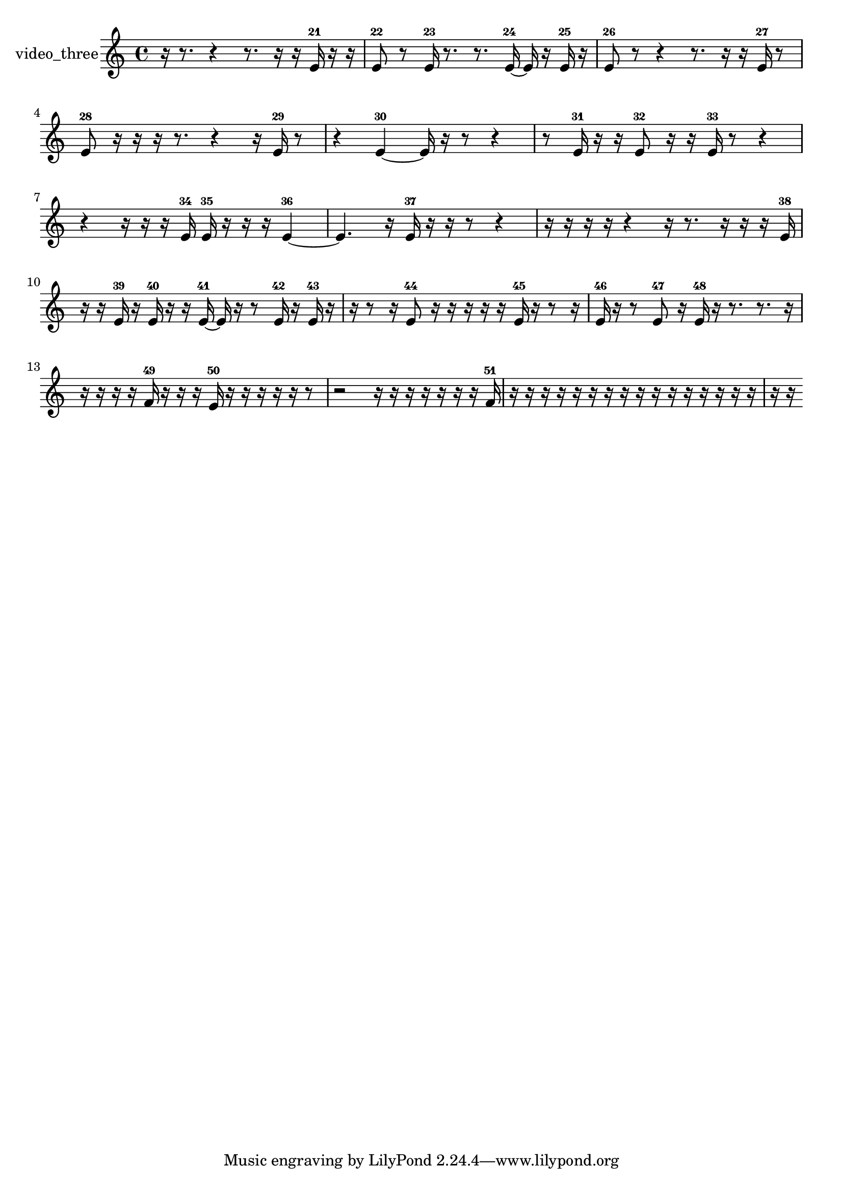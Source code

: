 % [notes] external for Pure Data
% development-version July 14, 2014 
% by Jaime E. Oliver La Rosa
% la.rosa@nyu.edu
% @ the Waverly Labs in NYU MUSIC FAS
% Open this file with Lilypond
% more information is available at lilypond.org
% Released under the GNU General Public License.

% HEADERS

glissandoSkipOn = {
  \override NoteColumn.glissando-skip = ##t
  \hide NoteHead
  \hide Accidental
  \hide Tie
  \override NoteHead.no-ledgers = ##t
}

glissandoSkipOff = {
  \revert NoteColumn.glissando-skip
  \undo \hide NoteHead
  \undo \hide Tie
  \undo \hide Accidental
  \revert NoteHead.no-ledgers
}
video_three_part = {

  \time 4/4

  \clef treble 
  % ________________________________________bar 1 :
  r16  r8. 
  r4 
  r8.  r16 
  r16  e'16-21  r16  r16  |
  % ________________________________________bar 2 :
  e'8-22  r8 
  e'16-23  r8. 
  r8.  e'16~-24 
  e'16  r16  e'16-25  r16  |
  % ________________________________________bar 3 :
  e'8-26  r8 
  r4 
  r8.  r16 
  r16  e'16-27  r8  |
  % ________________________________________bar 4 :
  e'8-28  r16  r16 
  r16  r8. 
  r4 
  r16  e'16-29  r8  |
  % ________________________________________bar 5 :
  r4 
  e'4~-30 
  e'16  r16  r8 
  r4  |
  % ________________________________________bar 6 :
  r8  e'16-31  r16 
  r16  e'8-32  r16 
  r16  e'16-33  r8 
  r4  |
  % ________________________________________bar 7 :
  r4 
  r16  r16  r16  e'16-34 
  e'16-35  r16  r16  r16 
  e'4~-36  |
  % ________________________________________bar 8 :
  e'4. 
  r16  e'16-37 
  r16  r16  r8 
  r4  |
  % ________________________________________bar 9 :
  r16  r16  r16  r16 
  r4 
  r16  r8. 
  r16  r16  r16  e'16-38  |
  % ________________________________________bar 10 :
  r16  r16  e'16-39  r16 
  e'16-40  r16  r16  e'16~-41 
  e'16  r16  r8 
  e'16-42  r16  e'16-43  r16  |
  % ________________________________________bar 11 :
  r16  r8  r16 
  e'8-44  r16  r16 
  r16  r16  r16  e'16-45 
  r16  r8  r16  |
  % ________________________________________bar 12 :
  e'16-46  r16  r8 
  e'8-47  r16  e'16-48 
  r16  r8. 
  r8.  r16  |
  % ________________________________________bar 13 :
  r16  r16  r16  r16 
  f'16-49  r16  r16  r16 
  e'16-50  r16  r16  r16 
  r16  r16  r8  |
  % ________________________________________bar 14 :
  r2 
  r16  r16  r16  r16 
  r16  r16  r16  f'16-51  |
  % ________________________________________bar 15 :
  r16  r16  r16  r16 
  r16  r16  r16  r16 
  r16  r16  r16  r16 
  r16  r16  r16  r16  |
  % ________________________________________bar 16 :
  r16  r16 
}

\score {
  \new Staff \with { instrumentName = "video_three" } {
    \new Voice {
      \video_three_part
    }
  }
  \layout {
    \mergeDifferentlyHeadedOn
    \mergeDifferentlyDottedOn
    \set harmonicDots = ##t
    \override Glissando.thickness = #4
    \set Staff.pedalSustainStyle = #'mixed
    \override TextSpanner.bound-padding = #1.0
    \override TextSpanner.bound-details.right.padding = #1.3
    \override TextSpanner.bound-details.right.stencil-align-dir-y = #CENTER
    \override TextSpanner.bound-details.left.stencil-align-dir-y = #CENTER
    \override TextSpanner.bound-details.right-broken.text = ##f
    \override TextSpanner.bound-details.left-broken.text = ##f
    \override Glissando.minimum-length = #4
    \override Glissando.springs-and-rods = #ly:spanner::set-spacing-rods
    \override Glissando.breakable = ##t
    \override Glissando.after-line-breaking = ##t
    \set baseMoment = #(ly:make-moment 1/8)
    \set beatStructure = 2,2,2,2
    #(set-default-paper-size "a4")
  }
  \midi { }
}

\version "2.19.49"
% notes Pd External version testing 
